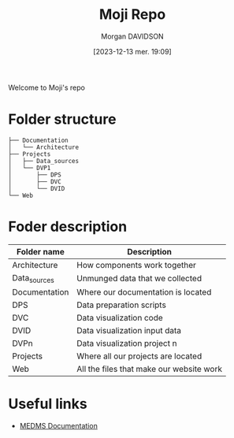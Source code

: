 # Created 2023-12-13 mer. 20:03
#+title: Moji Repo
#+date: [2023-12-13 mer. 19:09]
#+author: Morgan DAVIDSON
#+filetags: :doc:github:moji:
#+identifier: 20231213T190910
#+export_file_name: ~/Git/moji/README.org

Welcome to Moji's repo
* Folder structure
#+begin_example
  ├── Documentation
  │   └── Architecture
  ├── Projects
  │   ├── Data_sources
  │   └── DVP1
  │       ├── DPS
  │       ├── DVC
  │       └── DVID
  └── Web
#+end_example
* Foder description
|---------------+------------------------------------------|
| Folder name   | Description                              |
|---------------+------------------------------------------|
| Architecture  | How components work together             |
| Data_sources  | Unmunged data that we collected          |
| Documentation | Where our documentation is located       |
| DPS           | Data preparation scripts                 |
| DVC           | Data visualization code                  |
| DVID          | Data visualization input data            |
| DVPn          | Data visualization project n             |
| Projects      | Where all our projects are located       |
| Web           | All the files that make our website work |
|---------------+------------------------------------------|
* Useful links
- [[https://github.com/morgandavidson/moji/blob/main/Documentation/README.org][MEDMS Documentation]]

